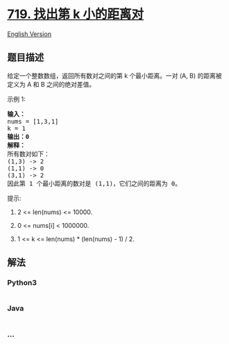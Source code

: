* [[https://leetcode-cn.com/problems/find-k-th-smallest-pair-distance][719.
找出第 k 小的距离对]]
  :PROPERTIES:
  :CUSTOM_ID: 找出第-k-小的距离对
  :END:
[[./solution/0700-0799/0719.Find K-th Smallest Pair Distance/README_EN.org][English
Version]]

** 题目描述
   :PROPERTIES:
   :CUSTOM_ID: 题目描述
   :END:

#+begin_html
  <!-- 这里写题目描述 -->
#+end_html

#+begin_html
  <p>
#+end_html

给定一个整数数组，返回所有数对之间的第 k 个最小距离。一对 (A, B)
的距离被定义为 A 和 B 之间的绝对差值。

#+begin_html
  </p>
#+end_html

#+begin_html
  <p>
#+end_html

示例 1:

#+begin_html
  </p>
#+end_html

#+begin_html
  <pre>
  <strong>输入：</strong>
  nums = [1,3,1]
  k = 1
  <strong>输出：0</strong> 
  <strong>解释：</strong>
  所有数对如下：
  (1,3) -&gt; 2
  (1,1) -&gt; 0
  (3,1) -&gt; 2
  因此第 1 个最小距离的数对是 (1,1)，它们之间的距离为 0。
  </pre>
#+end_html

#+begin_html
  <p>
#+end_html

提示:

#+begin_html
  </p>
#+end_html

#+begin_html
  <ol>
#+end_html

#+begin_html
  <li>
#+end_html

2 <= len(nums) <= 10000.

#+begin_html
  </li>
#+end_html

#+begin_html
  <li>
#+end_html

0 <= nums[i] < 1000000.

#+begin_html
  </li>
#+end_html

#+begin_html
  <li>
#+end_html

1 <= k <= len(nums) * (len(nums) - 1) / 2.

#+begin_html
  </li>
#+end_html

#+begin_html
  </ol>
#+end_html

** 解法
   :PROPERTIES:
   :CUSTOM_ID: 解法
   :END:

#+begin_html
  <!-- 这里可写通用的实现逻辑 -->
#+end_html

#+begin_html
  <!-- tabs:start -->
#+end_html

*** *Python3*
    :PROPERTIES:
    :CUSTOM_ID: python3
    :END:

#+begin_html
  <!-- 这里可写当前语言的特殊实现逻辑 -->
#+end_html

#+begin_src python
#+end_src

*** *Java*
    :PROPERTIES:
    :CUSTOM_ID: java
    :END:

#+begin_html
  <!-- 这里可写当前语言的特殊实现逻辑 -->
#+end_html

#+begin_src java
#+end_src

*** *...*
    :PROPERTIES:
    :CUSTOM_ID: section
    :END:
#+begin_example
#+end_example

#+begin_html
  <!-- tabs:end -->
#+end_html
